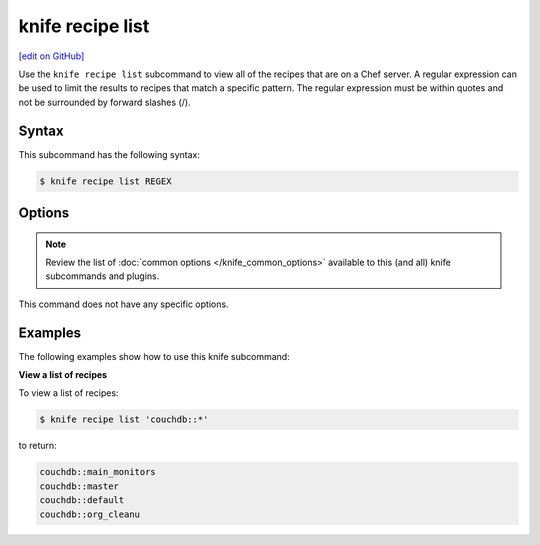 =====================================================
knife recipe list
=====================================================
`[edit on GitHub] <https://github.com/chef/chef-web-docs/blob/master/chef_master/source/knife_recipe_list.rst>`__

.. tag knife_recipe_list_summary

Use the ``knife recipe list`` subcommand to view all of the recipes that are on a Chef server. A regular expression can be used to limit the results to recipes that match a specific pattern. The regular expression must be within quotes and not be surrounded by forward slashes (/).

.. end_tag

Syntax
=====================================================
This subcommand has the following syntax:

.. code-block:: bash

   $ knife recipe list REGEX

Options
=====================================================
.. note:: .. tag knife_common_see_common_options_link

          Review the list of :doc:`common options </knife_common_options>` available to this (and all) knife subcommands and plugins.

          .. end_tag

This command does not have any specific options.

Examples
=====================================================
The following examples show how to use this knife subcommand:

**View a list of recipes**

To view a list of recipes:

.. code-block:: bash

   $ knife recipe list 'couchdb::*'

to return:

.. code-block:: bash

   couchdb::main_monitors
   couchdb::master
   couchdb::default
   couchdb::org_cleanu
